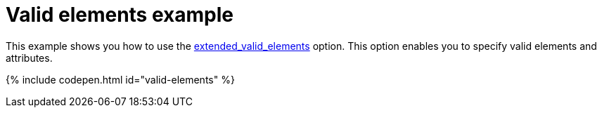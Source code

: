 = Valid elements example
:description: This example shows you how to use the extended_valid_elements option, enabling you to specify valid elements and attributes.
:description_short: Explore how valid_elements cleans up raw HTML output.
:keywords: example demo custom valid elements valid_elements
:title_nav: Valid elements

This example shows you how to use the link:{baseurl}/configure/content-filtering/#extended_valid_elements[extended_valid_elements] option. This option enables you to specify valid elements and attributes.

{% include codepen.html id="valid-elements" %}
